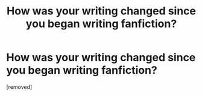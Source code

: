 #+TITLE: How was your writing changed since you began writing fanfiction?

* How was your writing changed since you began writing fanfiction?
:PROPERTIES:
:Score: 1
:DateUnix: 1443530472.0
:DateShort: 2015-Sep-29
:END:
[removed]

